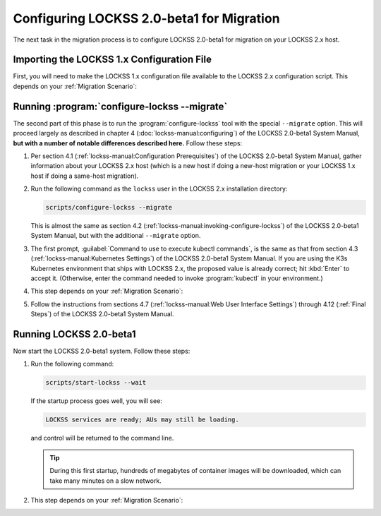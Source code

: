 ==========================================
Configuring LOCKSS 2.0-beta1 for Migration
==========================================

The next task in the migration process is to configure LOCKSS 2.0-beta1 for migration on your LOCKSS 2.x host.

-------------------------------------------
Importing the LOCKSS 1.x Configuration File
-------------------------------------------

First, you will need to make the LOCKSS 1.x configuration file available to the LOCKSS 2.x configuration script. This depends on your :ref:`Migration Scenario`:

.. tab-set::

   .. tab-item:: New-Host Migration
      :sync: newhost

      If you are doing a new-host migration, you need to copy the LOCKSS 1.x configuration file :file:`/etc/lockss/config.dat` from your LOCKSS 1.x host to somewhere on your LOCKSS 2.x host, for example using :program:`scp`. The LOCKSS 2.x configuration script will later prompt you for the path of this file on the LOCKSS 2.x host (by default, :file:`/tmp/v1config.dat`).

      If you are not able to copy the LOCKSS 1.x configuration file to the LOCKSS 2.x host, you can still configure LOCKSS 2.x for migration, but you will be prompted to supply more information.

   .. tab-item:: Same-Host Migration
      :sync: samehost

      If you are doing a same-host migration, the LOCKSS 2.x configuration script will find the LOCKSS 1.x configuration file :file:`/etc/lockss/config.dat` directly, so you do not need to do anything here.

---------------------------------------------
Running :program:`configure-lockss --migrate`
---------------------------------------------

The second part of this phase is to run the :program:`configure-lockss` tool with the special ``--migrate`` option. This will proceed largely as described in chapter 4 (:doc:`lockss-manual:configuring`) of the LOCKSS 2.0-beta1 System Manual, **but with a number of notable differences described here.** Follow these steps:

1. Per section 4.1 (:ref:`lockss-manual:Configuration Prerequisites`) of the LOCKSS 2.0-beta1 System Manual, gather information about your LOCKSS 2.x host (which is a new host if doing a new-host migration or your LOCKSS 1.x host if doing a same-host migration).

2. Run the following command as the ``lockss`` user in the LOCKSS 2.x installation directory:

   .. code-block:: shell

      scripts/configure-lockss --migrate

   This is almost the same as section 4.2 (:ref:`lockss-manual:invoking-configure-lockss`) of the LOCKSS 2.0-beta1 System Manual, but with the additional ``--migrate`` option.

3. The first prompt, :guilabel:`Command to use to execute kubectl commands`, is the same as that from section 4.3 (:ref:`lockss-manual:Kubernetes Settings`) of the LOCKSS 2.0-beta1 System Manual. If you are using the K3s Kubernetes environment that ships with LOCKSS 2.x, the proposed value is already correct; hit :kbd:`Enter` to accept it. (Otherwise, enter the command needed to invoke :program:`kubectl` in your environment.)

4. This step depends on your :ref:`Migration Scenario`:

   .. tab-set::

      .. tab-item:: New-Host Migration
         :sync: newhost

         If you are doing a new-host migration, follow these steps:

         a. You will receive the following prompt:

            :guilabel:`Did you copy a LOCKSS 1.x config.dat file to this host?`

            *  If you enter :kbd:`Y` for "yes", you will then receive the following prompt:

               :guilabel:`Location of copied LOCKSS 1.x config.dat file`

               Enter the path of the copied LOCKSS 1.x configuration file, or hit :kbd:`Enter` to accept the default in square brackets if it matches the path you used.

            *  If you enter :kbd:`N` for "no", you will have to manually enter a number of values reflecting your LOCKSS 1.x configuration in the next step (instead of the values being imported directly from your copied LOCKSS 1.x configuration file).

         b. You will be asked to confirm each configuration value. You can do so by simply hitting :kbd:`Enter` for each, to accept the imported value in square brackets. (If you answered :kbd:`N` in the previous step because you could not copy your LOCKSS 1.x configuration file to the LOCKSS 2.x host, there will be no imported values offered as defaults and you will have to manually enter the values reflecting your LOCKSS 1.x configuration.)

            These confirmation prompts are as follows:

            *  :guilabel:`Fully qualified hostname (FQDN) of this machine`

            *  :guilabel:`IP address of this machine`

            *  :guilabel:`Initial subnet(s) for admin UI access`

            *  :guilabel:`LCAP protocol port`

            *  :guilabel:`Is this machine behind NAT?`

            *  :guilabel:`Mail relay for this machine`

            *  :guilabel:`Does the mail relay <mailhost> need a username and password?`

            *  :guilabel:`E-mail address for administrator`

            *  :guilabel:`Configuration URL`

            *  :guilabel:`Configuration proxy (host:port)`

            *  :guilabel:`Preservation group(s)`

            corresponding to sections 4.4 (:ref:`lockss-manual:Network Settings`) through 4.6 (:ref:`lockss-manual:Preservation Network Settings`) of the LOCKSS 2.0-beta1 System Manual.

      .. tab-item:: Same-Host Migration
         :sync: samehost

         If you are doing a same-host migration, follow these steps:

         a. Data will be imported from the LOCKSS 1.x configuration file, and you will be asked to confirm each configuration value. You can do so by simply hitting :kbd:`Enter` for each, to accept the imported value in square brackets. These confirmation prompts are as follows:

            *  :guilabel:`Fully qualified hostname (FQDN) of this machine`

            *  :guilabel:`IP address of this machine`

            *  :guilabel:`Initial subnet(s) for admin UI access`

            *  :guilabel:`LCAP protocol port`

            corresponding to section 4.4 (:ref:`lockss-manual:Network Settings`) of the LOCKSS 2.0-beta1 System Manual.

         b. You will receive the following prompt:

            :guilabel:`Temporary LOCKSS 2.x LCAP port`

            Enter an LCAP port different from the one used by LOCKSS 1.x, for use during migration, or hit :kbd:`Enter` to accept the suggested value in square brackets.

         c. You will be asked to confirm more configuration values. You can do so by simply hitting :kbd:`Enter` for each, to accept the imported value in square brackets. These confirmation prompts are as follows:

            *  :guilabel:`Is this machine behind NAT?`

            *  :guilabel:`Mail relay for this machine`

            *  :guilabel:`Does the mail relay <mailhost> need a username and password?`

            *  :guilabel:`E-mail address for administrator`

            *  :guilabel:`Configuration URL`

            *  :guilabel:`Configuration proxy (host:port)`

            *  :guilabel:`Preservation group(s)`

            corresponding to sections 4.5 (:ref:`lockss-manual:Mail Settings`) and 4.6 (:ref:`lockss-manual:Preservation Network Settings`) of the LOCKSS 2.0-beta1 System Manual.

5. Follow the instructions from sections 4.7 (:ref:`lockss-manual:Web User Interface Settings`) through 4.12 (:ref:`Final Steps`) of the LOCKSS 2.0-beta1 System Manual.

------------------------
Running LOCKSS 2.0-beta1
------------------------

Now start the LOCKSS 2.0-beta1 system. Follow these steps:

1. Run the following command:

   .. code-block:: shell

      scripts/start-lockss --wait

   If the startup process goes well, you will see:

   .. code-block:: text

      LOCKSS services are ready; AUs may still be loading.

   and control will be returned to the command line.

   .. tip::

      During this first startup, hundreds of megabytes of container images will be downloaded, which can take many minutes on a slow network.

2. This step depends on your :ref:`Migration Scenario`:

   .. tab-set::

      .. tab-item:: New-Host Migration
         :sync: newhost

         a. In a browser, go to the URL :samp:`http://{<lockss2.myuniversity.edu>}:24621/DaemonStatus`, where :samp:`{<lockss2.myuniversity.edu>}` represents the host name of your LOCKSS 2.x host. Log in using the Web user interface username and password you specified during the configuration process. If the red warning "This LOCKSS box is still starting" is shown, wait a moment and hit refresh until it is gone and you can log in.

         b. Click on :guilabel:`Admin Access Control` in the top-right menu.

         c. If needed, allow the IP address of your existing LOCKSS 1.x host by entering it or its subnet in :guilabel:`Allow Access`, then click the :guilabel:`Update` button.

      .. tab-item:: Same-Host Migration
         :sync: samehost

         In a browser, go to the URL :samp:`http://{<lockss2.myuniversity.edu>}:24621/DaemonStatus`, where :samp:`{<lockss2.myuniversity.edu>}` represents the host name of your LOCKSS 2.x host. Log in using the Web user interface username and password you specified during the configuration process. If the red warning "This LOCKSS box is still starting" is shown, wait a moment and hit refresh until it is gone and you can log in. Your LOCKSS 2.x system is now ready for the next step.
